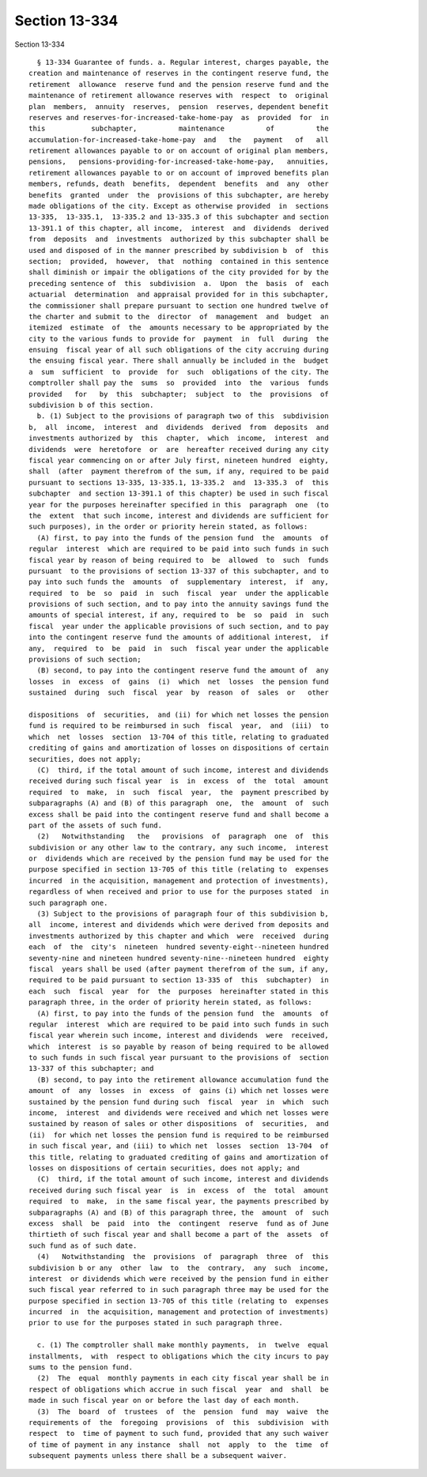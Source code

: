 Section 13-334
==============

Section 13-334 ::    
        
     
        § 13-334 Guarantee of funds. a. Regular interest, charges payable, the
      creation and maintenance of reserves in the contingent reserve fund, the
      retirement  allowance  reserve fund and the pension reserve fund and the
      maintenance of retirement allowance reserves with  respect  to  original
      plan  members,  annuity  reserves,  pension  reserves, dependent benefit
      reserves and reserves-for-increased-take-home-pay  as  provided  for  in
      this           subchapter,          maintenance          of          the
      accumulation-for-increased-take-home-pay  and   the   payment   of   all
      retirement allowances payable to or on account of original plan members,
      pensions,   pensions-providing-for-increased-take-home-pay,   annuities,
      retirement allowances payable to or on account of improved benefits plan
      members, refunds, death  benefits,  dependent  benefits  and  any  other
      benefits  granted  under  the  provisions of this subchapter, are hereby
      made obligations of the city. Except as otherwise provided  in  sections
      13-335,  13-335.1,  13-335.2 and 13-335.3 of this subchapter and section
      13-391.1 of this chapter, all income,  interest  and  dividends  derived
      from  deposits  and  investments  authorized by this subchapter shall be
      used and disposed of in the manner prescribed by subdivision b  of  this
      section;  provided,  however,  that  nothing  contained in this sentence
      shall diminish or impair the obligations of the city provided for by the
      preceding sentence of  this  subdivision  a.  Upon  the  basis  of  each
      actuarial  determination  and appraisal provided for in this subchapter,
      the commissioner shall prepare pursuant to section one hundred twelve of
      the charter and submit to the  director  of  management  and  budget  an
      itemized  estimate  of  the  amounts necessary to be appropriated by the
      city to the various funds to provide for  payment  in  full  during  the
      ensuing  fiscal year of all such obligations of the city accruing during
      the ensuing fiscal year. There shall annually be included in the  budget
      a  sum  sufficient  to  provide  for  such  obligations of the city. The
      comptroller shall pay the  sums  so  provided  into  the  various  funds
      provided   for   by  this  subchapter;  subject  to  the  provisions  of
      subdivision b of this section.
        b. (1) Subject to the provisions of paragraph two of this  subdivision
      b,  all  income,  interest  and  dividends  derived  from  deposits  and
      investments authorized by  this  chapter,  which  income,  interest  and
      dividends  were  heretofore  or  are  hereafter received during any city
      fiscal year commencing on or after July first, nineteen hundred  eighty,
      shall  (after  payment therefrom of the sum, if any, required to be paid
      pursuant to sections 13-335, 13-335.1, 13-335.2  and  13-335.3  of  this
      subchapter  and section 13-391.1 of this chapter) be used in such fiscal
      year for the purposes hereinafter specified in this  paragraph  one  (to
      the  extent  that such income, interest and dividends are sufficient for
      such purposes), in the order or priority herein stated, as follows:
        (A) first, to pay into the funds of the pension fund  the  amounts  of
      regular  interest  which are required to be paid into such funds in such
      fiscal year by reason of being required to  be  allowed  to  such  funds
      pursuant  to the provisions of section 13-337 of this subchapter, and to
      pay into such funds the  amounts  of  supplementary  interest,  if  any,
      required  to  be  so  paid  in  such  fiscal  year  under the applicable
      provisions of such section, and to pay into the annuity savings fund the
      amounts of special interest, if any, required to  be  so  paid  in  such
      fiscal  year under the applicable provisions of such section, and to pay
      into the contingent reserve fund the amounts of additional interest,  if
      any,  required  to  be  paid  in  such  fiscal year under the applicable
      provisions of such section;
        (B) second, to pay into the contingent reserve fund the amount of  any
      losses  in  excess  of  gains  (i)  which  net  losses  the pension fund
      sustained  during  such  fiscal  year  by  reason  of  sales  or   other
    
      dispositions  of  securities,  and (ii) for which net losses the pension
      fund is required to be reimbursed in such  fiscal  year,  and  (iii)  to
      which  net  losses  section  13-704 of this title, relating to graduated
      crediting of gains and amortization of losses on dispositions of certain
      securities, does not apply;
        (C)  third, if the total amount of such income, interest and dividends
      received during such fiscal year  is  in  excess  of  the  total  amount
      required  to  make,  in  such  fiscal  year,  the  payment prescribed by
      subparagraphs (A) and (B) of this paragraph  one,  the  amount  of  such
      excess shall be paid into the contingent reserve fund and shall become a
      part of the assets of such fund.
        (2)   Notwithstanding   the   provisions  of  paragraph  one  of  this
      subdivision or any other law to the contrary, any such income,  interest
      or  dividends which are received by the pension fund may be used for the
      purpose specified in section 13-705 of this title (relating to  expenses
      incurred  in the acquisition, management and protection of investments),
      regardless of when received and prior to use for the purposes stated  in
      such paragraph one.
        (3) Subject to the provisions of paragraph four of this subdivision b,
      all  income, interest and dividends which were derived from deposits and
      investments authorized by this chapter and which  were  received  during
      each  of  the  city's  nineteen  hundred seventy-eight--nineteen hundred
      seventy-nine and nineteen hundred seventy-nine--nineteen hundred  eighty
      fiscal  years shall be used (after payment therefrom of the sum, if any,
      required to be paid pursuant to section 13-335 of  this  subchapter)  in
      each  such  fiscal  year  for  the  purposes  hereinafter stated in this
      paragraph three, in the order of priority herein stated, as follows:
        (A) first, to pay into the funds of the pension fund  the  amounts  of
      regular  interest  which are required to be paid into such funds in such
      fiscal year wherein such income, interest and dividends  were  received,
      which  interest  is so payable by reason of being required to be allowed
      to such funds in such fiscal year pursuant to the provisions of  section
      13-337 of this subchapter; and
        (B) second, to pay into the retirement allowance accumulation fund the
      amount  of  any  losses  in  excess  of  gains (i) which net losses were
      sustained by the pension fund during such  fiscal  year  in  which  such
      income,  interest  and dividends were received and which net losses were
      sustained by reason of sales or other dispositions  of  securities,  and
      (ii)  for which net losses the pension fund is required to be reimbursed
      in such fiscal year, and (iii) to which net  losses  section  13-704  of
      this title, relating to graduated crediting of gains and amortization of
      losses on dispositions of certain securities, does not apply; and
        (C)  third, if the total amount of such income, interest and dividends
      received during such fiscal year  is  in  excess  of  the  total  amount
      required  to  make,  in the same fiscal year, the payments prescribed by
      subparagraphs (A) and (B) of this paragraph three, the  amount  of  such
      excess  shall  be  paid  into  the  contingent  reserve  fund as of June
      thirtieth of such fiscal year and shall become a part of the  assets  of
      such fund as of such date.
        (4)   Notwithstanding  the  provisions  of  paragraph  three  of  this
      subdivision b or any  other  law  to  the  contrary,  any  such  income,
      interest  or dividends which were received by the pension fund in either
      such fiscal year referred to in such paragraph three may be used for the
      purpose specified in section 13-705 of this title (relating to  expenses
      incurred  in  the acquisition, management and protection of investments)
      prior to use for the purposes stated in such paragraph three.
    
        c. (1) The comptroller shall make monthly payments,  in  twelve  equal
      installments,  with  respect to obligations which the city incurs to pay
      sums to the pension fund.
        (2)  The  equal  monthly payments in each city fiscal year shall be in
      respect of obligations which accrue in such fiscal  year  and  shall  be
      made in such fiscal year on or before the last day of each month.
        (3)  The  board  of  trustees  of  the  pension  fund  may  waive  the
      requirements of  the  foregoing  provisions  of  this  subdivision  with
      respect  to  time of payment to such fund, provided that any such waiver
      of time of payment in any instance  shall  not  apply  to  the  time  of
      subsequent payments unless there shall be a subsequent waiver.
    
    
    
    
    
    
    